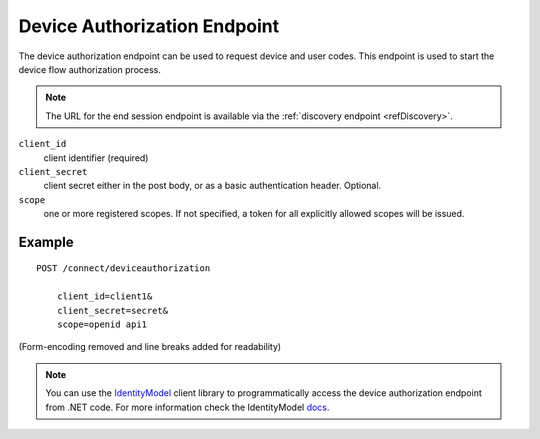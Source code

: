 Device Authorization Endpoint
=============================

The device authorization endpoint can be used to request device and user codes.
This endpoint is used to start the device flow authorization process.

.. Note:: The URL for the end session endpoint is available via the :ref:`discovery endpoint <refDiscovery>`.

``client_id``
    client identifier (required)
``client_secret``
    client secret either in the post body, or as a basic authentication header. Optional.
``scope``
    one or more registered scopes. If not specified, a token for all explicitly allowed scopes will be issued.

Example
^^^^^^^

::

    POST /connect/deviceauthorization

        client_id=client1&
        client_secret=secret&
        scope=openid api1

(Form-encoding removed and line breaks added for readability)

.. Note:: You can use the `IdentityModel <https://github.com/IdentityModel/IdentityModel2>`_ client library to programmatically access the device authorization endpoint from .NET code. For more information check the IdentityModel `docs <https://identitymodel.readthedocs.io/en/latest/client/device_authorize.html>`_.
